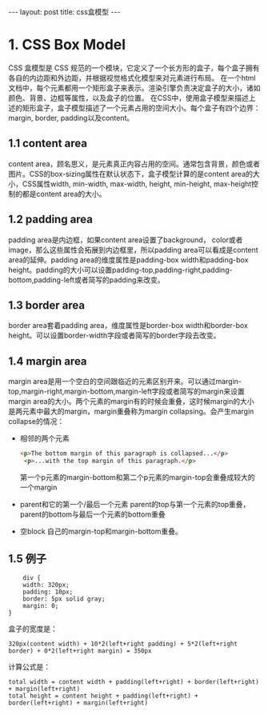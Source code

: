 #+BEGIN_HTML
---
layout: post
title: css盒模型
---
#+END_HTML
#+OPTIONS: toc:nil

* 1. CSS Box Model
  CSS 盒模型是 CSS 规范的一个模块，它定义了一个长方形的盒子，每个盒子拥有各自的内边距和外边距，并根据视觉格式化模型来对元素进行布局。
  在一个html文档中，每个元素都用一个矩形盒子来表示。渲染引擎负责决定盒子的大小，诸如颜色、背景、边框等属性，以及盒子的位置。
  在CSS中，使用盒子模型来描述上述的矩形盒子，盒子模型描述了一个元素占用的空间大小。每个盒子有四个边界：margin, border, padding以及content。
  
  #+BEGIN_HTML
  <img src="/assets/img/box_model.png" title="css box model"></img>
  #+END_HTML
** 1.1 content area
   content area，顾名思义，是元素真正内容占用的空间。通常包含背景，颜色或者图片。CSS的box-sizing属性在默认状态下，盒子模型计算的是content area的大小，CSS属性width, min-width, max-width, height, min-height, max-height控制的都是content area的大小。
** 1.2 padding area
   padding area是内边框，如果content area设置了background， color或者image，那么这些属性会拓展到内边框里，所以padding area可以看成是content area的延伸。padding area的维度属性是padding-box width和padding-box height。padding的大小可以设置padding-top,padding-right,padding-bottom,padding-left或者简写的padding来改变。
** 1.3 border area
   border area套着padding area，维度属性是border-box width和border-box height。可以设置border-width字段或者简写的border字段去改变。
** 1.4 margin area
    margin area是用一个空白的空间跟临近的元素区别开来。可以通过margin-top,margin-right,margin-bottom,margin-left字段或者简写的margin来设置margin area的大小。两个元素的margin有的时候会重叠，这时候margin的大小是两元素中最大的margin，margin重叠称为margin collapsing。会产生margin collapse的情况：
    - 相邻的两个元素
      #+BEGIN_SRC html
<p>The bottom margin of this paragraph is collapsed...</p>
 <p>...with the top margin of this paragraph.</p>
      #+END_SRC
      第一个p元素的margin-bottom和第二个p元素的margin-top会重叠成较大的一个margin
    - parent和它的第一个/最后一个元素
      parent的top与第一个元素的top重叠，parent的bottom与最后一个元素的bottom重叠
    - 空block
      自己的margin-top和margin-bottom重叠。    
** 1.5 例子
    #+BEGIN_SRC 
    div {
    width: 320px;
    padding: 10px;
    border: 5px solid gray;
    margin: 0; 
}
    #+END_SRC
    盒子的宽度是：
    #+BEGIN_HTML
    <code>320px(content width) + 10*2(left+right padding) + 5*2(left+right border) + 0*2(left+right margin) = 350px</code>
    #+END_HTML    
    计算公式是：
    #+BEGIN_HTML
    <code>total width = content width + padding(left+right) + border(left+right) + margin(left+right)</code>    
    <br/>
    <code>total height = content height + padding(left+right) + border(left+right) + margin(left+right)</code>    
    #+END_HTML    
    



     
   
